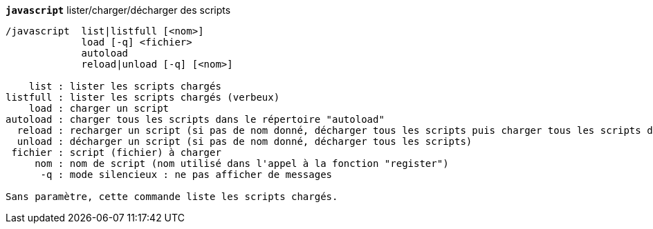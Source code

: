 //
// This file is auto-generated by script docgen.py.
// DO NOT EDIT BY HAND!
//
[[command_javascript_javascript]]
[command]*`javascript`* lister/charger/décharger des scripts::

----
/javascript  list|listfull [<nom>]
             load [-q] <fichier>
             autoload
             reload|unload [-q] [<nom>]

    list : lister les scripts chargés
listfull : lister les scripts chargés (verbeux)
    load : charger un script
autoload : charger tous les scripts dans le répertoire "autoload"
  reload : recharger un script (si pas de nom donné, décharger tous les scripts puis charger tous les scripts dans le répertoire "autoload")
  unload : décharger un script (si pas de nom donné, décharger tous les scripts)
 fichier : script (fichier) à charger
     nom : nom de script (nom utilisé dans l'appel à la fonction "register")
      -q : mode silencieux : ne pas afficher de messages

Sans paramètre, cette commande liste les scripts chargés.
----

